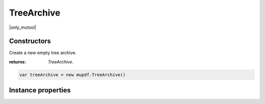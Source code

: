 .. default-domain:: js

.. highlight:: javascript

TreeArchive
===========

|only_mutool|

Constructors
------------

.. class:: TreeArchive()

	Create a new empty tree archive.

	:returns: `TreeArchive`.

	.. code-block::

		var treeArchive = new mupdf.TreeArchive()

Instance properties
-------------------

.. method:: TreeArchive.prototype.add(name, buffer)

	Add a named buffer to a tree archive.

	:param string name: Name of archive entry to add.
	:param Buffer buffer: Buffer of data to store with the entry.

	.. code-block::

		var buf = new mupdf.Buffer()
		buf.writeLine("hello world!")
		var archive = new mupdf.TreeArchive()
		archive.add("file2.txt", buf)
		print(archive.hasEntry("file2.txt"))
